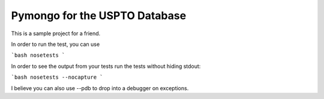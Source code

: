 Pymongo for the USPTO Database
========================

This is a sample project for a friend.

In order to run the test, you can use

```bash
nosetests
```

In order to see the output from your tests run the tests without hiding stdout:

```bash
nosetests --nocapture
```

I believe you can also use --pdb to drop into a debugger on exceptions.

